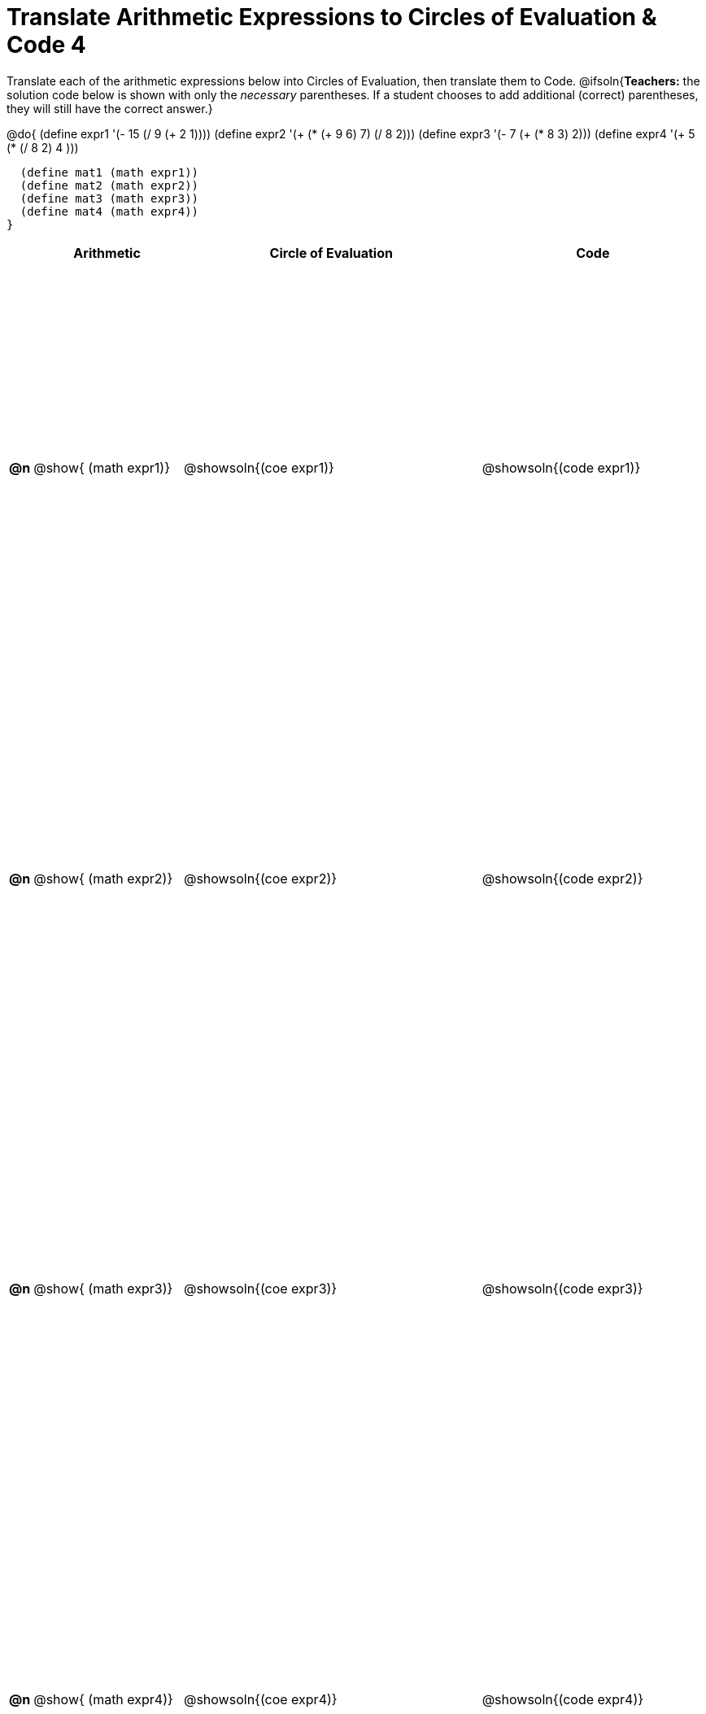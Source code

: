 = Translate Arithmetic Expressions to Circles of Evaluation & Code 4

++++
<style>
  table { height: 95%; }
  #content #preamble_disabled .sectionbody { height: 9in; }
</style>
++++

Translate each of the arithmetic expressions below into Circles of Evaluation, then translate them to Code.
@ifsoln{*Teachers:* the solution code below is shown with only the _necessary_ parentheses. If a student chooses to add additional (correct) parentheses, they will still have the correct answer.}

@do{
  (define expr1 '(- 15 (/ 9 (+ 2 1))))
  (define expr2 '(+ (* (+ 9 6) 7) (/ 8 2)))
  (define expr3 '(- 7 (+ (* 8 3) 2)))
  (define expr4 '(+ 5 (* (/ 8 2) 4 )))

  (define mat1 (math expr1))
  (define mat2 (math expr2))
  (define mat3 (math expr3))
  (define mat4 (math expr4))
}

[cols="^.^1a,^.^10a,^.^20a,^.^15a",options="header",stripes="none"]
|===
|
| Arithmetic
| Circle of Evaluation
| Code

|*@n*
| @show{    (math expr1)}
| @showsoln{(coe  expr1)}
| @showsoln{(code expr1)}

|*@n*
| @show{    (math expr2)}
| @showsoln{(coe  expr2)}
| @showsoln{(code expr2)}

|*@n*
| @show{    (math expr3)}
| @showsoln{(coe  expr3)}
| @showsoln{(code expr3)}

|*@n*
| @show{    (math expr4)}
| @showsoln{(coe  expr4)}
| @showsoln{(code expr4)}

|===
